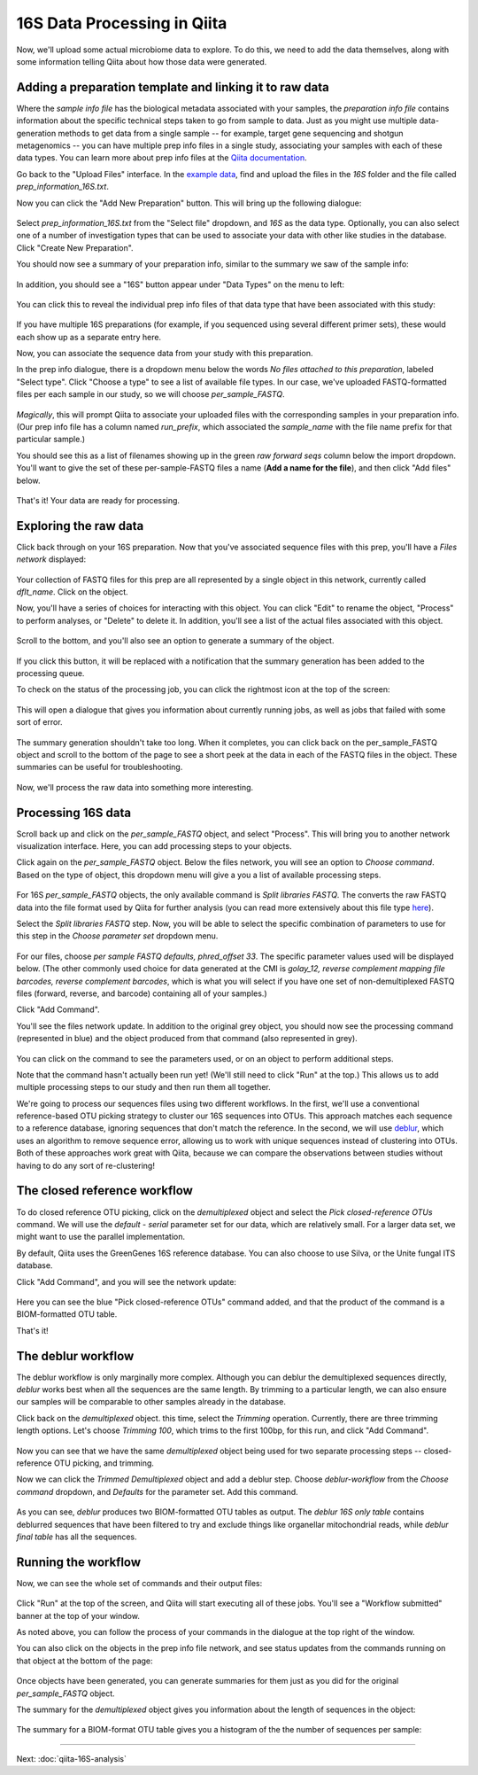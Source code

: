16S Data Processing in Qiita
============================

Now, we'll upload some actual microbiome data to explore. To do this, we need
to add the data themselves, along with some information telling Qiita
about how those data were generated.

Adding a preparation template and linking it to raw data
--------------------------------------------------------

Where the *sample info file* has the biological metadata associated with your
samples, the *preparation info file* contains information about the specific
technical steps taken to go from sample to data. Just as you might use multiple
data-generation methods to get data from a single sample -- for example, target
gene sequencing and shotgun metagenomics -- you can have multiple prep info
files in a single study, associating your samples with each of these data types.
You can learn more about prep info files at the `Qiita documentation <https://qiita.ucsd.edu/static/doc/html/tutorials/prepare-information-files.html#prep-information-file>`__.

Go back to the "Upload Files" interface. In the `example data <https://www.dropbox.com/s/1vcnjqo6kkmetp6/qiita-files.zip?dl=0>`__, find and upload the
files in the `16S` folder and the file called `prep_information_16S.txt`.

Now you can click the "Add New Preparation" button. This will bring up the
following dialogue: 

.. figure::  images/add-prep-info.png
   :align:   center

Select `prep_information_16S.txt` from the "Select file" dropdown, and `16S` as
the data type. Optionally, you can also select one of a number of investigation
types that can be used to associate your data with other like studies in the
database. Click "Create New Preparation".

You should now see a summary of your preparation info, similar to the summary
we saw of the sample info:

.. figure::  images/16S-prep-info.png
   :align:   center

In addition, you should see a "16S" button appear under "Data Types" on the
menu to left:

.. figure::  images/data-types-16S.png
   :align:   center

You can click this to reveal the individual prep info files of that data type
that have been associated with this study:

.. figure::  images/data-types-16S-expanded.png
   :align:   center

If you have multiple 16S preparations (for example, if you sequenced using
several different primer sets), these would each show up as a separate entry
here. 

Now, you can associate the sequence data from your study with this preparation.

In the prep info dialogue, there is a dropdown menu below the words *No files
attached to this preparation*, labeled "Select type". Click "Choose a type" to
see a list of available file types. In our case, we've uploaded FASTQ-formatted
files per each sample in our study, so we will choose `per_sample_FASTQ`.

.. figure::  images/select-type-per-sample-FASTQ.png
   :align:   center

*Magically*, this will prompt Qiita to associate your uploaded files with the
corresponding samples in your preparation info. (Our prep info file has a
column named `run_prefix`, which associated the `sample_name` with the file
name prefix for that particular sample.) 

You should see this as a list of filenames showing up in the green *raw forward
seqs* column below the import dropdown. You'll want to give the set of these
per-sample-FASTQ files a name (**Add a name for the file**), and then click
"Add files" below. 

.. figure::  images/fastq-verify-top.png
   :align:   center

.. figure::  images/fastq-verify-bottom.png
   :align:   center

That's it! Your data are ready for processing. 


Exploring the raw data
----------------------

Click back through on your 16S preparation. Now that you've associated sequence
files with this prep, you'll have a `Files network` displayed:

.. figure::  images/files-network-FASTQ.png
   :align:   center

Your collection of FASTQ files for this prep are all represented by a single
object in this network, currently called `dflt_name`. Click on the object.

Now, you'll have a series of choices for interacting with this object. You can
click "Edit" to rename the object, "Process" to perform analyses, or "Delete"
to delete it. In addition, you'll see a list of the actual files associated with this object.

.. figure::  images/files-network-FASTQ-expanded.png
   :align:   center

Scroll to the bottom, and you'll also see an option to generate a summary of
the object. 

.. figure::  images/generate-summary.png
   :align:   center

If you click this button, it will be replaced with a notification that the
summary generation has been added to the processing queue.

To check on the status of the processing job, you can click the rightmost icon
at the top of the screen:

.. figure::  images/processing-icon.png
   :align:   center

This will open a dialogue that gives you information about currently running
jobs, as well as jobs that failed with some sort of error.

.. figure::  images/processing-summary.png
   :align:   center

The summary generation shouldn't take too long. When it completes, you can
click back on the per_sample_FASTQ object and scroll to the bottom of the page
to see a short peek at the data in each of the FASTQ files in the object. These
summaries can be useful for troubleshooting.

.. figure::  images/FASTQ-summary.png
   :align:   center

Now, we'll process the raw data into something more interesting.


Processing 16S data
-------------------

Scroll back up and click on the `per_sample_FASTQ` object, and select "Process".
This will bring you to another network visualization interface. Here, you can
add processing steps to your objects.

Click again on the `per_sample_FASTQ` object. Below the files network, you will
see an option to *Choose command*. Based on the type of object, this dropdown
menu will give a you a list of available processing steps. 

.. figure::  images/processing-choose-command.png
   :align:   center

For 16S `per_sample_FASTQ` objects, the only available command is `Split
libraries FASTQ`. The converts the raw FASTQ data into the file format used by
Qiita for further analysis (you can read more extensively about this file type
`here <https://qiita.ucsd.edu/static/doc/html/tutorials/getting-started.html#preprocessing-data>`__).

Select the `Split libraries FASTQ` step. Now, you will be able to select the
specific combination of parameters to use for this step in the *Choose
parameter set* dropdown menu. 

.. figure::  images/processing-choose-parameters.png
   :align:   center

For our files, choose `per sample FASTQ defaults, phred_offset 33`. The
specific parameter values used will be displayed below. (The other commonly
used choice for data generated at the CMI is `golay_12, reverse complement
mapping file barcodes, reverse complement barcodes`, which is what you will
select if you have one set of non-demultiplexed FASTQ files (forward, reverse,
and barcode) containing all of your samples.)

Click "Add Command". 

You'll see the files network update. In addition to the original grey object,
you should now see the processing command (represented in blue) and the object
produced from that command (also represented in grey).

.. figure::  images/processing-added-demux-command.png
   :align:   center

You can click on the command to see the parameters used, or on an object to
perform additional steps.

Note that the command hasn't actually been run yet! (We'll still need to click
"Run" at the top.) This allows us to add multiple processing steps to our study
and then run them all together.

We're going to process our sequences files using two different workflows. In
the first, we'll use a conventional reference-based OTU picking strategy to
cluster our 16S sequences into OTUs. This approach matches each sequence to a
reference database, ignoring sequences that don't match the reference. In the
second, we will use `deblur <http://msystems.asm.org/content/2/2/e00191-16>`__,
which uses an algorithm to remove sequence error, allowing us to work with
unique sequences instead of clustering into OTUs. Both of these approaches work
great with Qiita, because we can compare the observations between studies
without having to do any sort of re-clustering!


The closed reference workflow
-----------------------------

To do closed reference OTU picking, click on the `demultiplexed` object and
select the `Pick closed-reference OTUs` command. We will use the `default - 
serial` parameter set for our data, which are relatively small. For a larger
data set, we might want to use the parallel implementation.

By default, Qiita uses the GreenGenes 16S reference database. You can also
choose to use Silva, or the Unite fungal ITS database. 

Click "Add Command", and you will see the network update:

.. figure::  images/processing-added-closed-ref-command.png
   :align:   center

Here you can see the blue "Pick closed-reference OTUs" command added, and that
the product of the command is a BIOM-formatted OTU table.

That's it!


The deblur workflow
-------------------

The deblur workflow is only marginally more complex. Although you can deblur
the demultiplexed sequences directly, `deblur` works best when all the
sequences are the same length. By trimming to a particular length, we can also
ensure our samples will be comparable to other samples already in the database.

Click back on the `demultiplexed` object. this time, select the `Trimming`
operation. Currently, there are three trimming length options. Let's choose
`Trimming 100`, which trims to the first 100bp, for this run, and click "Add
Command".

.. figure::  images/processing-added-closed-ref-command.png
   :align:   center

Now you can see that we have the same `demultiplexed` object being used for two
separate processing steps -- closed-reference OTU picking, and trimming.

Now we can click the `Trimmed Demultiplexed` object and add a deblur step.
Choose `deblur-workflow` from the `Choose command` dropdown, and `Defaults` for
the parameter set. Add this command.

.. figure::  images/processing-added-deblur-command.png
   :align:   center

As you can see, `deblur` produces two BIOM-formatted OTU tables as output. The
`deblur 16S only table` contains deblurred sequences that have been filtered to
try and exclude things like organellar mitochondrial reads, while `deblur final
table` has all the sequences.


Running the workflow
--------------------

Now, we can see the whole set of commands and their output files:

.. figure::  images/processing-added-all-commands.png
   :align:   center

Click "Run" at the top of the screen, and Qiita will start executing all of
these jobs. You'll see a "Workflow submitted" banner at the top of your window.

As noted above, you can follow the process of your commands in the dialogue at
the top right of the window. 

You can also click on the objects in the prep info file network, and see status
updates from the commands running on that object at the bottom of the page:

.. figure::  images/processing-mid-run-status.png
   :align:   center

Once objects have been generated, you can generate summaries for them just
as you did for the original `per_sample_FASTQ` object.

The summary for the `demultiplexed` object gives you information about the
length of sequences in the object:

.. figure::  images/processing-demux-summary.png
   :align:   center

The summary for a BIOM-format OTU table gives you a histogram of the the number
of sequences per sample:

.. figure::  images/processing-biom-summary.png
   :align:   center

----

Next: :doc:`qiita-16S-analysis`